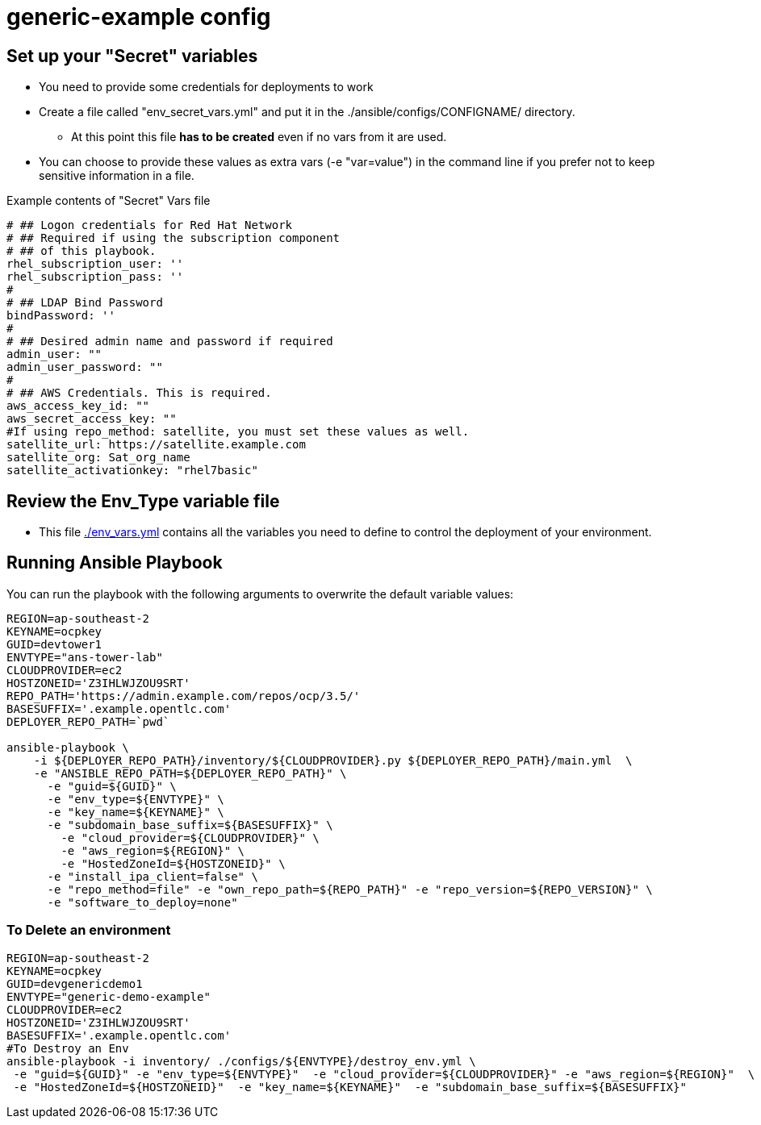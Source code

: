 = generic-example config

== Set up your "Secret" variables

* You need to provide some credentials for deployments to work
* Create a file called "env_secret_vars.yml" and put it in the
 ./ansible/configs/CONFIGNAME/ directory.
** At this point this file *has to be created* even if no vars from it are used.
* You can choose to provide these values as extra vars (-e "var=value") in the
 command line if you prefer not to keep sensitive information in a file.

.Example contents of "Secret" Vars file
----
# ## Logon credentials for Red Hat Network
# ## Required if using the subscription component
# ## of this playbook.
rhel_subscription_user: ''
rhel_subscription_pass: ''
#
# ## LDAP Bind Password
bindPassword: ''
#
# ## Desired admin name and password if required
admin_user: ""
admin_user_password: ""
#
# ## AWS Credentials. This is required.
aws_access_key_id: ""
aws_secret_access_key: ""
#If using repo_method: satellite, you must set these values as well.
satellite_url: https://satellite.example.com
satellite_org: Sat_org_name
satellite_activationkey: "rhel7basic"

----

== Review the Env_Type variable file

* This file link:./env_vars.yml[./env_vars.yml] contains all the variables you
 need to define to control the deployment of your environment.


== Running Ansible Playbook

You can run the playbook with the following arguments to overwrite the default variable values:
[source,bash]
----
REGION=ap-southeast-2
KEYNAME=ocpkey
GUID=devtower1
ENVTYPE="ans-tower-lab"
CLOUDPROVIDER=ec2
HOSTZONEID='Z3IHLWJZOU9SRT'
REPO_PATH='https://admin.example.com/repos/ocp/3.5/'
BASESUFFIX='.example.opentlc.com'
DEPLOYER_REPO_PATH=`pwd`

ansible-playbook \
    -i ${DEPLOYER_REPO_PATH}/inventory/${CLOUDPROVIDER}.py ${DEPLOYER_REPO_PATH}/main.yml  \
    -e "ANSIBLE_REPO_PATH=${DEPLOYER_REPO_PATH}" \
      -e "guid=${GUID}" \
      -e "env_type=${ENVTYPE}" \
      -e "key_name=${KEYNAME}" \
      -e "subdomain_base_suffix=${BASESUFFIX}" \
        -e "cloud_provider=${CLOUDPROVIDER}" \
        -e "aws_region=${REGION}" \
        -e "HostedZoneId=${HOSTZONEID}" \
      -e "install_ipa_client=false" \
      -e "repo_method=file" -e "own_repo_path=${REPO_PATH}" -e "repo_version=${REPO_VERSION}" \
      -e "software_to_deploy=none"




----

=== To Delete an environment
----

REGION=ap-southeast-2
KEYNAME=ocpkey
GUID=devgenericdemo1
ENVTYPE="generic-demo-example"
CLOUDPROVIDER=ec2
HOSTZONEID='Z3IHLWJZOU9SRT'
BASESUFFIX='.example.opentlc.com'
#To Destroy an Env
ansible-playbook -i inventory/ ./configs/${ENVTYPE}/destroy_env.yml \
 -e "guid=${GUID}" -e "env_type=${ENVTYPE}"  -e "cloud_provider=${CLOUDPROVIDER}" -e "aws_region=${REGION}"  \
 -e "HostedZoneId=${HOSTZONEID}"  -e "key_name=${KEYNAME}"  -e "subdomain_base_suffix=${BASESUFFIX}"

----
